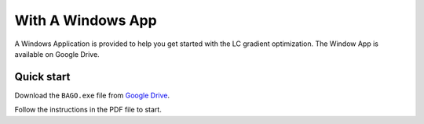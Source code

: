 With A Windows App
-----------------------

.. meta::
   :description lang=en: Get started optimizing LC gradient with a Windows Application.

A Windows Application is provided to help you get started with the LC gradient optimization. 
The Window App is available on Google Drive. 

Quick start
~~~~~~~~~~~

Download the ``BAGO.exe`` file from `Google Drive <https://drive.google.com/drive/folders/1_ZIRb1Az9rDR2BejPNXmKnhhMWWS4hXO?usp=sharing>`_.

Follow the instructions in the PDF file to start.